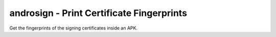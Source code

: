 androsign - Print Certificate Fingerprints
==========================================

Get the fingerprints of the signing certificates inside an APK.

.. argparse::
   :filename: androsign.py
   :func: get_parser
   :prog: androsign



